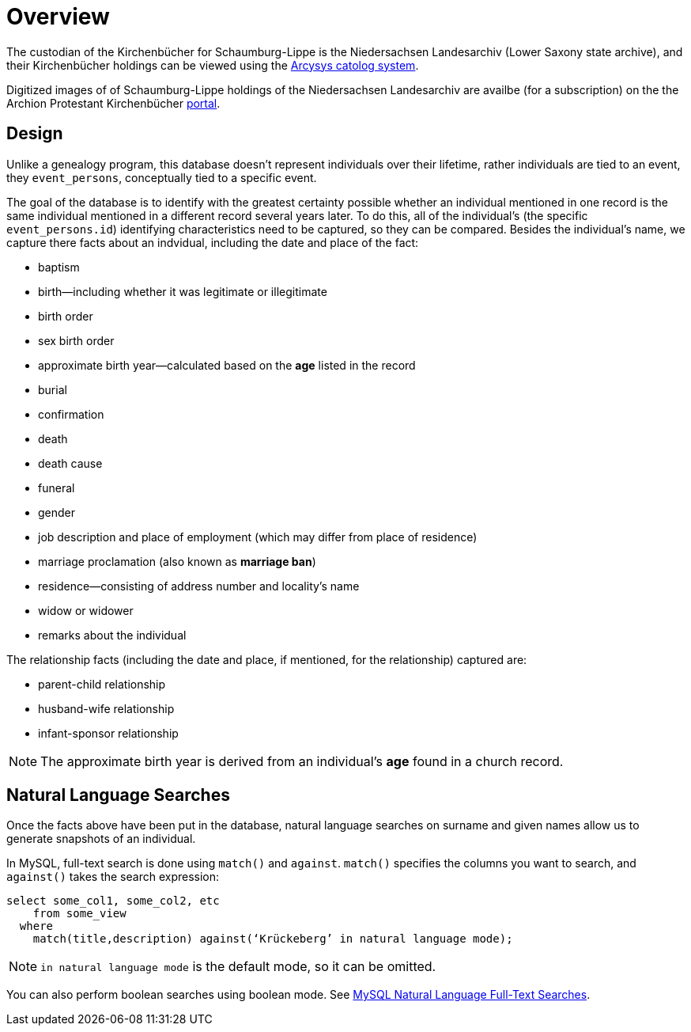 = Overview 

The custodian of the Kirchenbücher for Schaumburg-Lippe is the Niedersachsen Landesarchiv (Lower Saxony
state archive), and their Kirchenbücher holdings can be viewed using the link:http://www.arcinsys.niedersachsen.de/arcinsys/llist?nodeid=g1722&page=1&reload=true&sorting=41[Arcysys catolog system].

Digitized images of of Schaumburg-Lippe holdings of the Niedersachsen Landesarchiv are availbe (for a subscription)
on the the Archion Protestant Kirchenbücher link:https://archion.de[portal].

== Design

Unlike a genealogy program, this database doesn't represent individuals over their lifetime, rather individuals
are tied to an event, they `event_persons`, conceptually tied to a specific event.

The goal of the database is to identify with the greatest certainty possible whether an individual mentioned in
one record is the same individual mentioned in a different record several years later. To do this, all of the
individual's (the specific `event_persons.id`) identifying characteristics need to be captured, so they can be
compared. Besides the individual's name, we capture there facts about an indvidual, including the date and place
of the fact:
 
* baptism
* birth--including whether it was legitimate or illegitimate
* birth order
* sex birth order
* approximate birth year--calculated based on the **age** listed in the record
* burial
* confirmation
* death
* death cause
* funeral
* gender
* job description and place of employment (which may differ from place of residence)
* marriage proclamation (also known as **marriage ban**)
* residence--consisting of address number and locality's name
* widow or widower
* remarks about the individual 

The relationship facts (including the date and place, if mentioned, for the relationship) captured are:

* parent-child relationship
* husband-wife relationship
* infant-sponsor relationship

NOTE: The approximate birth year is derived from an individual's **age** found in a church record.

== Natural Language Searches

Once the facts above have been put in the database, natural language searches on surname and given names allow us to
generate snapshots of an individual.

In MySQL, full-text search is done using `match()` and `against`. `match()` specifies the columns you want to search, and
`against()` takes the search expression:

[source,sql]
----
select some_col1, some_col2, etc 
    from some_view
  where
    match(title,description) against(‘Krückeberg’ in natural language mode);
----

NOTE: `in natural language mode` is the default mode, so it can be omitted.


You can also perform boolean searches using boolean mode. See https://www.mysqltutorial.org/mysql-full-text-search/mysql-natural-language-full-text-searches/[MySQL
Natural Language Full-Text Searches].
